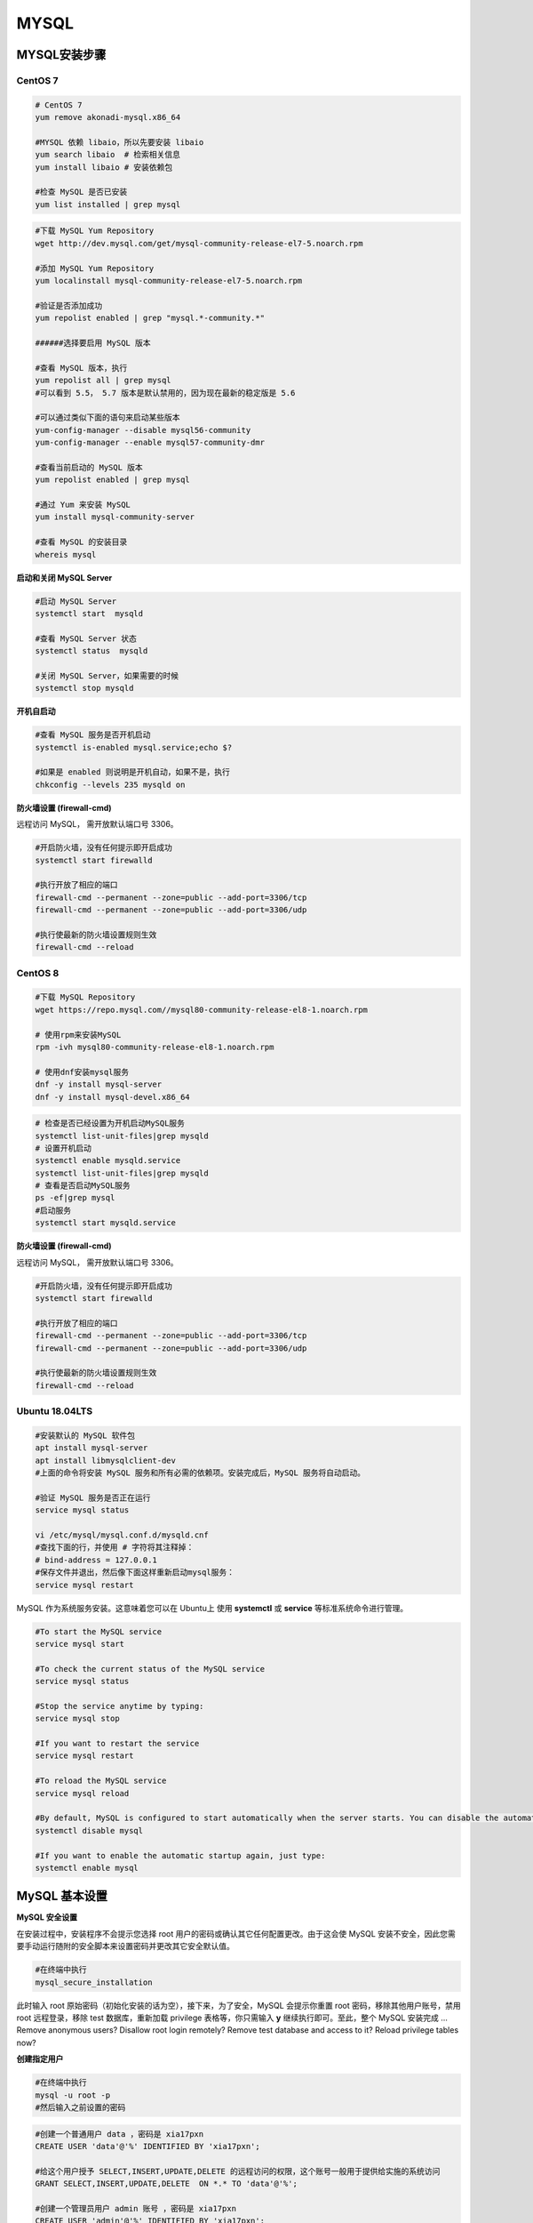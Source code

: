 .. MYSQL.rst --- 
.. 
.. Description: 
.. Author: Hongyi Wu(吴鸿毅)
.. Email: wuhongyi@qq.com 
.. Created: 日 2月  9 14:20:45 2020 (+0800)
.. Last-Updated: 二 10月 12 20:32:14 2021 (+0800)
..           By: Hongyi Wu(吴鸿毅)
..     Update #: 21
.. URL: http://wuhongyi.cn 

##################################################
MYSQL
##################################################

============================================================
MYSQL安装步骤
============================================================

----------------------------------------------------------------------
CentOS 7
----------------------------------------------------------------------

.. code:: bash

   # CentOS 7
   yum remove akonadi-mysql.x86_64
    	  
   #MYSQL 依赖 libaio，所以先要安装 libaio
   yum search libaio  # 检索相关信息
   yum install libaio # 安装依赖包
    
   #检查 MySQL 是否已安装
   yum list installed | grep mysql


.. code:: bash
	  
   #下载 MySQL Yum Repository
   wget http://dev.mysql.com/get/mysql-community-release-el7-5.noarch.rpm
    
   #添加 MySQL Yum Repository
   yum localinstall mysql-community-release-el7-5.noarch.rpm
    
   #验证是否添加成功
   yum repolist enabled | grep "mysql.*-community.*"
    
   ######选择要启用 MySQL 版本
    
   #查看 MySQL 版本，执行
   yum repolist all | grep mysql
   #可以看到 5.5， 5.7 版本是默认禁用的，因为现在最新的稳定版是 5.6
    
   #可以通过类似下面的语句来启动某些版本
   yum-config-manager --disable mysql56-community
   yum-config-manager --enable mysql57-community-dmr
    
   #查看当前启动的 MySQL 版本
   yum repolist enabled | grep mysql
    
   #通过 Yum 来安装 MySQL
   yum install mysql-community-server
    
   #查看 MySQL 的安装目录
   whereis mysql



**启动和关闭 MySQL Server**

.. code:: bash

   #启动 MySQL Server
   systemctl start  mysqld
    
   #查看 MySQL Server 状态
   systemctl status  mysqld
    
   #关闭 MySQL Server，如果需要的时候
   systemctl stop mysqld


**开机自启动**

.. code:: bash

   #查看 MySQL 服务是否开机启动
   systemctl is-enabled mysql.service;echo $?
    
   #如果是 enabled 则说明是开机自动，如果不是，执行
   chkconfig --levels 235 mysqld on
   

**防火墙设置 (firewall-cmd)**

远程访问 MySQL， 需开放默认端口号 3306。

.. code:: bash

   #开启防火墙，没有任何提示即开启成功
   systemctl start firewalld
	  
   #执行开放了相应的端口	  
   firewall-cmd --permanent --zone=public --add-port=3306/tcp
   firewall-cmd --permanent --zone=public --add-port=3306/udp
       
   #执行使最新的防火墙设置规则生效
   firewall-cmd --reload 



----------------------------------------------------------------------
CentOS 8
----------------------------------------------------------------------

.. code:: bash

   #下载 MySQL Repository
   wget https://repo.mysql.com//mysql80-community-release-el8-1.noarch.rpm

   # 使用rpm来安装MySQL
   rpm -ivh mysql80-community-release-el8-1.noarch.rpm

   # 使用dnf安装mysql服务
   dnf -y install mysql-server
   dnf -y install mysql-devel.x86_64
   
.. code:: bash

   # 检查是否已经设置为开机启动MySQL服务
   systemctl list-unit-files|grep mysqld
   # 设置开机启动
   systemctl enable mysqld.service
   systemctl list-unit-files|grep mysqld
   # 查看是否启动MySQL服务
   ps -ef|grep mysql
   #启动服务
   systemctl start mysqld.service

**防火墙设置 (firewall-cmd)**

远程访问 MySQL， 需开放默认端口号 3306。

.. code:: bash

   #开启防火墙，没有任何提示即开启成功
   systemctl start firewalld
	  
   #执行开放了相应的端口	  
   firewall-cmd --permanent --zone=public --add-port=3306/tcp
   firewall-cmd --permanent --zone=public --add-port=3306/udp
       
   #执行使最新的防火墙设置规则生效
   firewall-cmd --reload 


   
----------------------------------------------------------------------
Ubuntu 18.04LTS
----------------------------------------------------------------------

.. code:: bash

   #安装默认的 MySQL 软件包
   apt install mysql-server
   apt install libmysqlclient-dev
   #上面的命令将安装 MySQL 服务和所有必需的依赖项。安装完成后，MySQL 服务将自动启动。

   #验证 MySQL 服务是否正在运行
   service mysql status

   vi /etc/mysql/mysql.conf.d/mysqld.cnf
   #查找下面的行，并使用 # 字符将其注释掉：
   # bind-address = 127.0.0.1
   #保存文件并退出，然后像下面这样重新启动mysql服务：
   service mysql restart


MySQL 作为系统服务安装。这意味着您可以在 Ubuntu上 使用 **systemctl** 或 **service** 等标准系统命令进行管理。


.. code:: bash

   #To start the MySQL service
   service mysql start
    
   #To check the current status of the MySQL service
   service mysql status
    
   #Stop the service anytime by typing:
   service mysql stop
    
   #If you want to restart the service
   service mysql restart
    
   #To reload the MySQL service
   service mysql reload
    
   #By default, MySQL is configured to start automatically when the server starts. You can disable the automatic startup by typing:
   systemctl disable mysql
    
   #If you want to enable the automatic startup again, just type:
   systemctl enable mysql




============================================================
MySQL 基本设置
============================================================

**MySQL 安全设置**

在安装过程中，安装程序不会提示您选择 root 用户的密码或确认其它任何配置更改。由于这会使 MySQL 安装不安全，因此您需要手动运行随附的安全脚本来设置密码并更改其它安全默认值。

.. code:: bash

   #在终端中执行
   mysql_secure_installation

此时输入 root 原始密码（初始化安装的话为空），接下来，为了安全，MySQL 会提示你重置 root 密码，移除其他用户账号，禁用 root 远程登录，移除 test 数据库，重新加载 privilege 表格等，你只需输入 **y** 继续执行即可。至此，整个 MySQL 安装完成
... Remove anonymous users?  Disallow root login remotely? Remove test database and access to it? Reload privilege tables now? 



**创建指定用户** 

.. code:: bash

   #在终端中执行
   mysql -u root -p
   #然后输入之前设置的密码
   
.. code:: mysql

   #创建一个普通用户 data ，密码是 xia17pxn
   CREATE USER 'data'@'%' IDENTIFIED BY 'xia17pxn';
    
   #给这个用户授予 SELECT,INSERT,UPDATE,DELETE 的远程访问的权限，这个账号一般用于提供给实施的系统访问
   GRANT SELECT,INSERT,UPDATE,DELETE  ON *.* TO 'data'@'%';
    
   #创建一个管理员用户 admin 账号 ，密码是 xia17pxn
   CREATE USER 'admin'@'%' IDENTIFIED BY 'xia17pxn';
    
   #给这个用户授予所有的远程访问的权限。这个用户主要用于管理整个数据库、备份、还原等操作。
   GRANT ALL  ON *.* TO 'admin'@'%';
    
   #使授权立刻生效
   flush privileges;

   #退出
   exit


   

   
============================================================
数据库基本操作命令
============================================================

.. code:: bash

   mysql  -h 127.0.0.1 -u admin -p
   mysql  -h 127.0.0.1 -u data -p
   #这里的 127.0.0.1 表示查看本机,如果从其它电脑远程查询,则更改为相应电脑的 IP,然后输入密码


现在数据库名称为 GDDAQ，数据表 statistics 存储在线监视的数据，数据表 fileinfo 存储原始文件大小信息。

.. code:: mysql

   # 查看所有数据库
   SHOW DATABASES;
    
   #进入我们要操作的数据库
   use GDDAQ;

   #展示数据表中的元素
   desc statistics;
   
   
.. 
.. MYSQL.rst ends here
